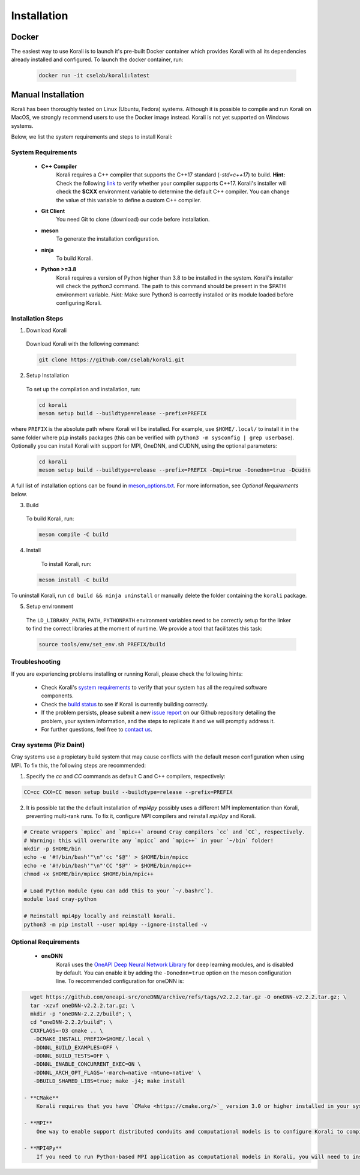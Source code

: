 .. _install:

*********************
Installation
*********************

Docker
==========================

The easiest way to use Korali is to launch it's pre-built Docker container which provides Korali with all its dependencies already installed and configured. To launch the docker container, run:

    .. code-block:: bash

       docker run -it cselab/korali:latest

Manual Installation
==========================

Korali has been thoroughly tested on Linux (Ubuntu, Fedora) systems. Although it is possible to compile and run Korali on MacOS, we strongly recommend users to use the Docker image instead. Korali is not yet supported on Windows systems.

Below, we list the system requirements and steps to install Korali:

System Requirements
--------------------------

  - **C++ Compiler**
      Korali requires a C++ compiler that supports the C++17 standard (`-std=c++17`) to build.
      **Hint:** Check the following `link <https://en.cppreference.com/w/cpp/compiler_support#C.2B.2B14_core_language_features>`_ to verify whether your compiler supports C++17.
      Korali's installer will check the **$CXX** environment variable to determine the default C++ compiler. You can change the value of this variable to define a custom C++ compiler.

  - **Git Client**
      You need Git to clone (download) our code before installation.

  - **meson**
      To generate the installation configuration.

  - **ninja**
      To build Korali.

  - **Python >=3.8**
      Korali requires a version of Python higher than 3.8 to be installed in the system. Korali's installer will check the *python3* command. The path to this command should be present in the $PATH environment variable. *Hint:* Make sure Python3 is correctly installed or its module loaded before configuring Korali.

Installation Steps
--------------------------

1. Download Korali

  Download Korali with the following command:

  .. code-block:: bash

     git clone https://github.com/cselab/korali.git

2. Setup Installation

  To set up the compilation and installation, run:

  .. code-block:: bash

   cd korali
   meson setup build --buildtype=release --prefix=PREFIX

where ``PREFIX`` is the absolute path where Korali will be installed.
For example, use ``$HOME/.local/`` to install it in the same folder where ``pip`` installs packages (this can be verified with ``python3 -m sysconfig | grep userbase``).
Optionally you can install Korali with support for MPI, OneDNN, and CUDNN, using the optional parameters:

  .. code-block:: bash

   cd korali
   meson setup build --buildtype=release --prefix=PREFIX -Dmpi=true -Donednn=true -Dcudnn

A full list of installation options can be found in `meson_options.txt <https://github.com/cselab/korali/blob/master/meson_options.txt>`_. For more information, see *Optional Requirements* below.

3. Build

  To build Korali, run:

  .. code-block:: bash

   meson compile -C build

4. Install

  To install Korali, run:

 .. code-block:: bash

    meson install -C build


To uninstall Korali, run ``cd build && ninja uninstall`` or manually delete the folder containing the ``korali`` package.

5. Setup environment

  The ``LD_LIBRARY_PATH``, ``PATH``, ``PYTHONPATH`` environment variables need to be correctly setup for the linker to find the correct libraries at the moment of runtime. We provide a tool that facilitates this task:
  
  .. code-block:: bash
  
     source tools/env/set_env.sh PREFIX/build
     
Troubleshooting
--------------------------

If you are experiencing problems installing or running Korali, please check the following hints:

  - Check Korali's `system requirements <#system-requirements>`_ to verify that your system has all the required software components.

  - Check the `build status <https://app.circleci.com/pipelines/github/cselab/korali>`_  to see if Korali is currently building correctly.

  - If the problem persists, please submit a new `issue report <https://github.com/cselab/korali/issues>`_ on our Github repository detailing the problem, your system information, and the steps to replicate it and we will promptly address it.

  - For further questions, feel free to `contact us </korali/#contact>`_.


Cray systems (Piz Daint)
--------------------------

Cray systems use a propietary build system that may cause conflicts with the default meson configuration when using MPI. To fix this, the following steps are recommended:

1) Specify the `cc` and `CC` commands as default C and C++ compilers, respectively:

.. code-block:: bash

   CC=cc CXX=CC meson setup build --buildtype=release --prefix=PREFIX
   
2) It is possible tat the the default installation of `mpi4py` possibly uses a different MPI implementation than Korali, preventing multi-rank runs. To fix it, configure MPI compilers and reinstall `mpi4py` and Korali.

.. code-block:: bash

    # Create wrappers `mpicc` and `mpic++` around Cray compilers `cc` and `CC`, respectively.
    # Warning: this will overwrite any `mpicc` and `mpic++` in your `~/bin` folder!
    mkdir -p $HOME/bin
    echo -e '#!/bin/bash'"\n"'cc "$@"' > $HOME/bin/mpicc
    echo -e '#!/bin/bash'"\n"'CC "$@"' > $HOME/bin/mpic++
    chmod +x $HOME/bin/mpicc $HOME/bin/mpic++

    # Load Python module (you can add this to your `~/.bashrc`).
    module load cray-python

    # Reinstall mpi4py locally and reinstall korali.
    python3 -m pip install --user mpi4py --ignore-installed -v
    
Optional Requirements
--------------------------

 - **oneDNN**
      Korali uses the `OneAPI Deep Neural Network Library <https://oneapi-src.github.io/oneDNN/>`_ for deep learning modules, and is disabled by default. You can enable it by adding the ``-Donednn=true`` option on the meson configuration line. To recommended configuration for oneDNN is:

.. code-block:: bash

    wget https://github.com/oneapi-src/oneDNN/archive/refs/tags/v2.2.2.tar.gz -O oneDNN-v2.2.2.tar.gz; \
    tar -xzvf oneDNN-v2.2.2.tar.gz; \
    mkdir -p "oneDNN-2.2.2/build"; \
    cd "oneDNN-2.2.2/build"; \
    CXXFLAGS=-O3 cmake .. \
     -DCMAKE_INSTALL_PREFIX=$HOME/.local \
     -DDNNL_BUILD_EXAMPLES=OFF \
     -DDNNL_BUILD_TESTS=OFF \
     -DDNNL_ENABLE_CONCURRENT_EXEC=ON \
     -DDNNL_ARCH_OPT_FLAGS='-march=native -mtune=native' \
     -DBUILD_SHARED_LIBS=true; make -j4; make install

  - **CMake**
      Korali requires that you have `CMake <https://cmake.org/>`_ version 3.0 or higher installed in your system if you need it to install certain external libraries automatically.

  - **MPI**
      One way to enable support distributed conduits and computational models is to configure Korali to compile with an MPI compiler. The installer will check the *$MPICXX* environment variable to determine a valid MPI C++ compiler.

  - **MPI4Py**
      If you need to run Python-based MPI application as computational models in Korali, you will need to install the MPI4py python module, and install Korali via meson using the `-Dmpi4py=true` option.

